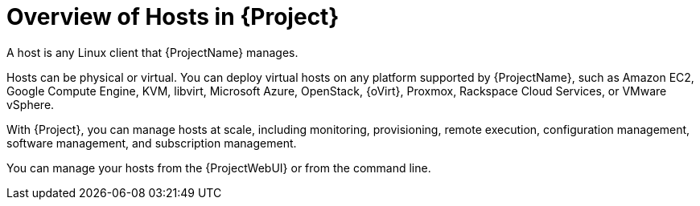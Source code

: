 [id="Overview_of_Hosts_{context}"]
= Overview of Hosts in {Project}

A host is any Linux client that {ProjectName} manages.

Hosts can be physical or virtual.
ifndef::satellite,orcharhino[]
You can deploy virtual hosts on any platform supported by {ProjectName}, such as Amazon EC2, Google Compute Engine, KVM, libvirt, Microsoft Azure, OpenStack, {oVirt}, Proxmox, Rackspace Cloud Services, or VMware vSphere.
endif::[]
ifdef::satellite[]
You can deploy virtual hosts on any platform supported by {ProjectName}, such as Amazon EC2, Google Compute Engine, KVM, libvirt, Microsoft Azure, OpenStack, {oVirt}, Rackspace Cloud Services, or VMware vSphere.
endif::[]
ifdef::orcharhino[]
You can deploy virtual hosts on any platform supported by {ProjectName}, such as Amazon EC2, Google Compute Engine, libvirt, Microsoft Azure, Oracle Linux Virtualization Manager, oVirt, Proxmox, RHV, and VMware vSphere.
endif::[]

With {Project}, you can manage hosts at scale, including monitoring, provisioning, remote execution, configuration management, software management, and subscription management.

You can manage your hosts from the {ProjectWebUI} or from the command line.

